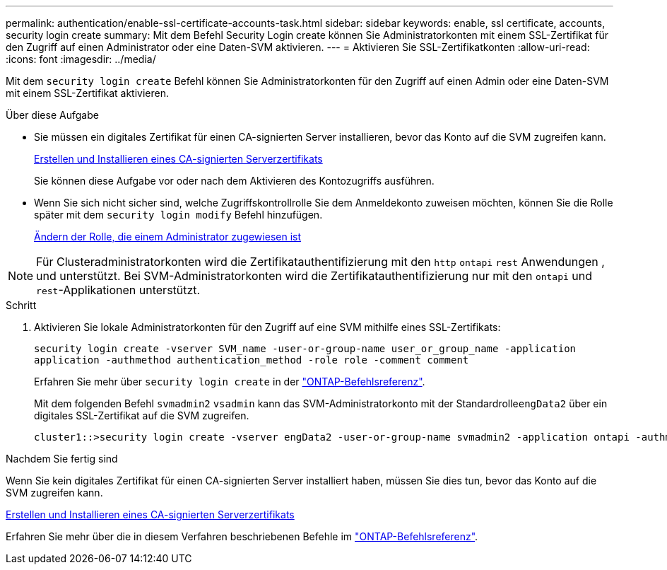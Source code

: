 ---
permalink: authentication/enable-ssl-certificate-accounts-task.html 
sidebar: sidebar 
keywords: enable, ssl certificate, accounts, security login create 
summary: Mit dem Befehl Security Login create können Sie Administratorkonten mit einem SSL-Zertifikat für den Zugriff auf einen Administrator oder eine Daten-SVM aktivieren. 
---
= Aktivieren Sie SSL-Zertifikatkonten
:allow-uri-read: 
:icons: font
:imagesdir: ../media/


[role="lead"]
Mit dem `security login create` Befehl können Sie Administratorkonten für den Zugriff auf einen Admin oder eine Daten-SVM mit einem SSL-Zertifikat aktivieren.

.Über diese Aufgabe
* Sie müssen ein digitales Zertifikat für einen CA-signierten Server installieren, bevor das Konto auf die SVM zugreifen kann.
+
xref:install-server-certificate-cluster-svm-ssl-server-task.adoc[Erstellen und Installieren eines CA-signierten Serverzertifikats]

+
Sie können diese Aufgabe vor oder nach dem Aktivieren des Kontozugriffs ausführen.

* Wenn Sie sich nicht sicher sind, welche Zugriffskontrollrolle Sie dem Anmeldekonto zuweisen möchten, können Sie die Rolle später mit dem `security login modify` Befehl hinzufügen.
+
xref:modify-role-assigned-administrator-task.adoc[Ändern der Rolle, die einem Administrator zugewiesen ist]




NOTE: Für Clusteradministratorkonten wird die Zertifikatauthentifizierung mit den `http` `ontapi` `rest` Anwendungen , und unterstützt. Bei SVM-Administratorkonten wird die Zertifikatauthentifizierung nur mit den `ontapi` und `rest`-Applikationen unterstützt.

.Schritt
. Aktivieren Sie lokale Administratorkonten für den Zugriff auf eine SVM mithilfe eines SSL-Zertifikats:
+
`security login create -vserver SVM_name -user-or-group-name user_or_group_name -application application -authmethod authentication_method -role role -comment comment`

+
Erfahren Sie mehr über `security login create` in der link:https://docs.netapp.com/us-en/ontap-cli/security-login-create.html["ONTAP-Befehlsreferenz"^].

+
Mit dem folgenden Befehl `svmadmin2` `vsadmin` kann das SVM-Administratorkonto mit der Standardrolle``engData2`` über ein digitales SSL-Zertifikat auf die SVM zugreifen.

+
[listing]
----
cluster1::>security login create -vserver engData2 -user-or-group-name svmadmin2 -application ontapi -authmethod cert
----


.Nachdem Sie fertig sind
Wenn Sie kein digitales Zertifikat für einen CA-signierten Server installiert haben, müssen Sie dies tun, bevor das Konto auf die SVM zugreifen kann.

xref:install-server-certificate-cluster-svm-ssl-server-task.adoc[Erstellen und Installieren eines CA-signierten Serverzertifikats]

Erfahren Sie mehr über die in diesem Verfahren beschriebenen Befehle im link:https://docs.netapp.com/us-en/ontap-cli/["ONTAP-Befehlsreferenz"^].
